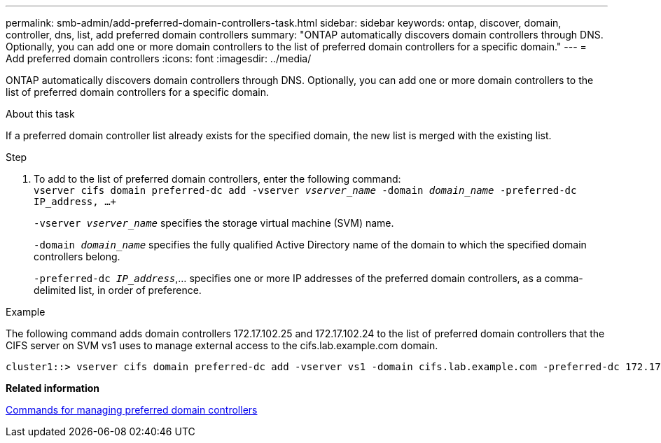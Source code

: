 ---
permalink: smb-admin/add-preferred-domain-controllers-task.html
sidebar: sidebar
keywords: ontap, discover, domain, controller, dns, list, add preferred domain controllers
summary: "ONTAP automatically discovers domain controllers through DNS. Optionally, you can add one or more domain controllers to the list of preferred domain controllers for a specific domain."
---
= Add preferred domain controllers
:icons: font
:imagesdir: ../media/

[.lead]
ONTAP automatically discovers domain controllers through DNS. Optionally, you can add one or more domain controllers to the list of preferred domain controllers for a specific domain.

.About this task

If a preferred domain controller list already exists for the specified domain, the new list is merged with the existing list.

.Step

. To add to the list of preferred domain controllers, enter the following command: +
`vserver cifs domain preferred-dc add -vserver _vserver_name_ -domain _domain_name_ -preferred-dc IP_address, ...+`
+
`-vserver _vserver_name_` specifies the storage virtual machine (SVM) name.
+
`-domain _domain_name_` specifies the fully qualified Active Directory name of the domain to which the specified domain controllers belong.
+
`-preferred-dc _IP_address_`,... specifies one or more IP addresses of the preferred domain controllers, as a comma-delimited list, in order of preference.

.Example

The following command adds domain controllers 172.17.102.25 and 172.17.102.24 to the list of preferred domain controllers that the CIFS server on SVM vs1 uses to manage external access to the cifs.lab.example.com domain.

----
cluster1::> vserver cifs domain preferred-dc add -vserver vs1 -domain cifs.lab.example.com -preferred-dc 172.17.102.25,172.17.102.24
----

*Related information*

xref:commands-manage-preferred-domain-controllers-reference.adoc[Commands for managing preferred domain controllers]
